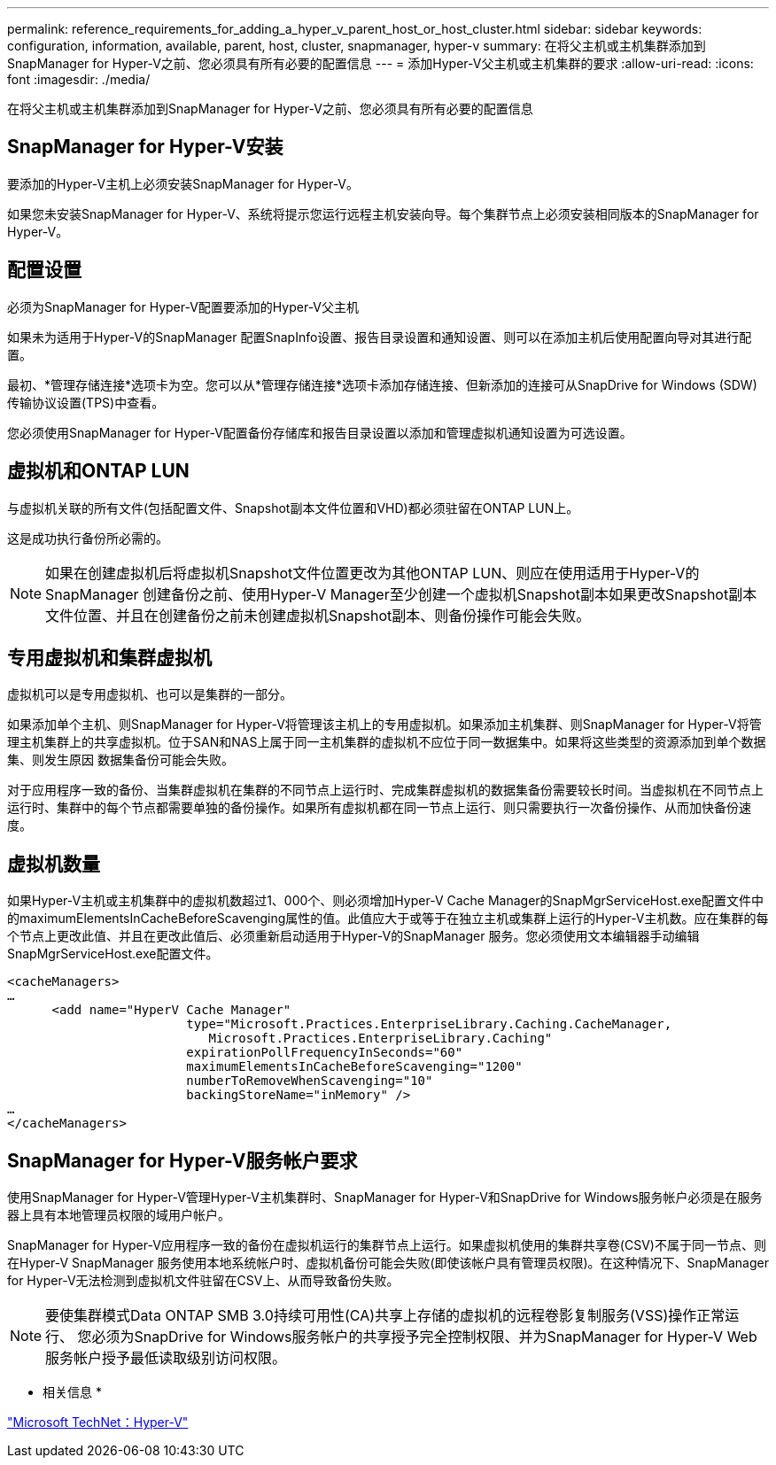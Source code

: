 ---
permalink: reference_requirements_for_adding_a_hyper_v_parent_host_or_host_cluster.html 
sidebar: sidebar 
keywords: configuration, information, available, parent, host, cluster, snapmanager, hyper-v 
summary: 在将父主机或主机集群添加到SnapManager for Hyper-V之前、您必须具有所有必要的配置信息 
---
= 添加Hyper-V父主机或主机集群的要求
:allow-uri-read: 
:icons: font
:imagesdir: ./media/


[role="lead"]
在将父主机或主机集群添加到SnapManager for Hyper-V之前、您必须具有所有必要的配置信息



== SnapManager for Hyper-V安装

要添加的Hyper-V主机上必须安装SnapManager for Hyper-V。

如果您未安装SnapManager for Hyper-V、系统将提示您运行远程主机安装向导。每个集群节点上必须安装相同版本的SnapManager for Hyper-V。



== 配置设置

必须为SnapManager for Hyper-V配置要添加的Hyper-V父主机

如果未为适用于Hyper-V的SnapManager 配置SnapInfo设置、报告目录设置和通知设置、则可以在添加主机后使用配置向导对其进行配置。

最初、*管理存储连接*选项卡为空。您可以从*管理存储连接*选项卡添加存储连接、但新添加的连接可从SnapDrive for Windows (SDW)传输协议设置(TPS)中查看。

您必须使用SnapManager for Hyper-V配置备份存储库和报告目录设置以添加和管理虚拟机通知设置为可选设置。



== 虚拟机和ONTAP LUN

与虚拟机关联的所有文件(包括配置文件、Snapshot副本文件位置和VHD)都必须驻留在ONTAP LUN上。

这是成功执行备份所必需的。


NOTE: 如果在创建虚拟机后将虚拟机Snapshot文件位置更改为其他ONTAP LUN、则应在使用适用于Hyper-V的SnapManager 创建备份之前、使用Hyper-V Manager至少创建一个虚拟机Snapshot副本如果更改Snapshot副本文件位置、并且在创建备份之前未创建虚拟机Snapshot副本、则备份操作可能会失败。



== 专用虚拟机和集群虚拟机

虚拟机可以是专用虚拟机、也可以是集群的一部分。

如果添加单个主机、则SnapManager for Hyper-V将管理该主机上的专用虚拟机。如果添加主机集群、则SnapManager for Hyper-V将管理主机集群上的共享虚拟机。位于SAN和NAS上属于同一主机集群的虚拟机不应位于同一数据集中。如果将这些类型的资源添加到单个数据集、则发生原因 数据集备份可能会失败。

对于应用程序一致的备份、当集群虚拟机在集群的不同节点上运行时、完成集群虚拟机的数据集备份需要较长时间。当虚拟机在不同节点上运行时、集群中的每个节点都需要单独的备份操作。如果所有虚拟机都在同一节点上运行、则只需要执行一次备份操作、从而加快备份速度。



== 虚拟机数量

如果Hyper-V主机或主机集群中的虚拟机数超过1、000个、则必须增加Hyper-V Cache Manager的SnapMgrServiceHost.exe配置文件中的maximumElementsInCacheBeforeScavenging属性的值。此值应大于或等于在独立主机或集群上运行的Hyper-V主机数。应在集群的每个节点上更改此值、并且在更改此值后、必须重新启动适用于Hyper-V的SnapManager 服务。您必须使用文本编辑器手动编辑SnapMgrServiceHost.exe配置文件。

[listing]
----
<cacheManagers>
…
      <add name="HyperV Cache Manager"
                        type="Microsoft.Practices.EnterpriseLibrary.Caching.CacheManager,
                           Microsoft.Practices.EnterpriseLibrary.Caching"
                        expirationPollFrequencyInSeconds="60"
                        maximumElementsInCacheBeforeScavenging="1200"
                        numberToRemoveWhenScavenging="10"
                        backingStoreName="inMemory" />
…
</cacheManagers>
----


== SnapManager for Hyper-V服务帐户要求

使用SnapManager for Hyper-V管理Hyper-V主机集群时、SnapManager for Hyper-V和SnapDrive for Windows服务帐户必须是在服务器上具有本地管理员权限的域用户帐户。

SnapManager for Hyper-V应用程序一致的备份在虚拟机运行的集群节点上运行。如果虚拟机使用的集群共享卷(CSV)不属于同一节点、则在Hyper-V SnapManager 服务使用本地系统帐户时、虚拟机备份可能会失败(即使该帐户具有管理员权限)。在这种情况下、SnapManager for Hyper-V无法检测到虚拟机文件驻留在CSV上、从而导致备份失败。


NOTE: 要使集群模式Data ONTAP SMB 3.0持续可用性(CA)共享上存储的虚拟机的远程卷影复制服务(VSS)操作正常运行、 您必须为SnapDrive for Windows服务帐户的共享授予完全控制权限、并为SnapManager for Hyper-V Web服务帐户授予最低读取级别访问权限。

* 相关信息 *

http://technet.microsoft.com/library/cc753637(WS.10).aspx["Microsoft TechNet：Hyper-V"]
